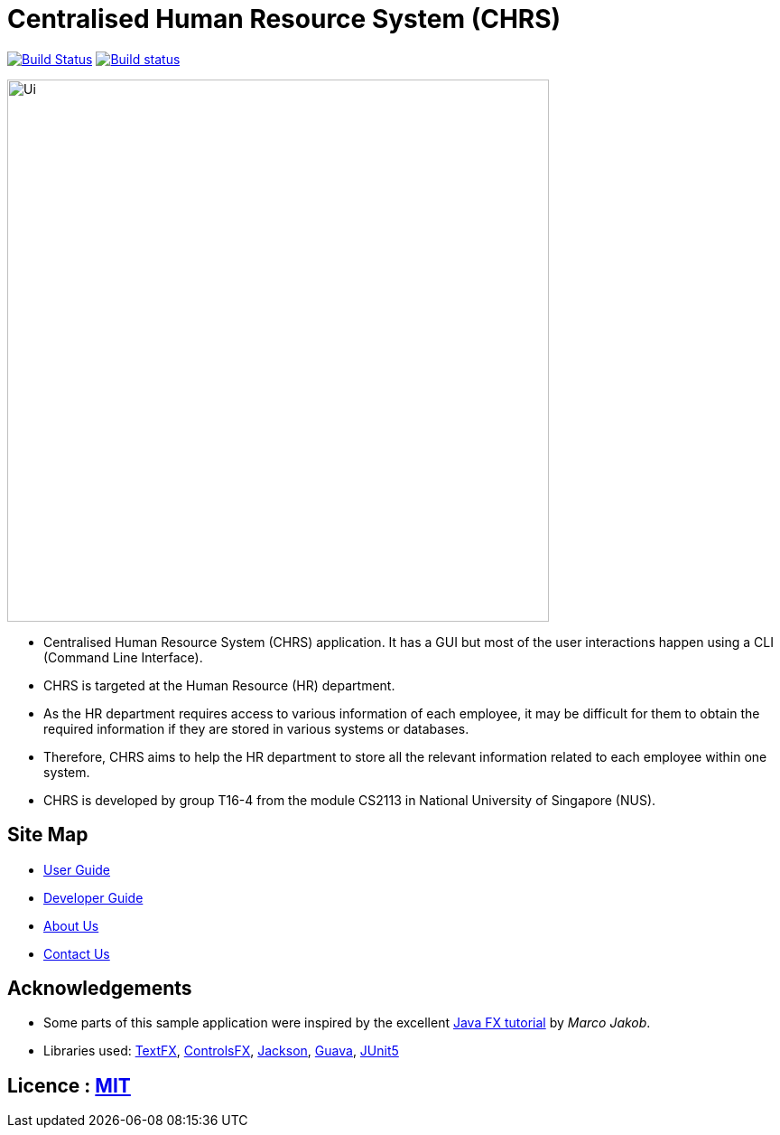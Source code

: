 = Centralised Human Resource System (CHRS)
ifdef::env-github,env-browser[:relfileprefix: docs/]

https://travis-ci.org/CS2113-AY1819S1-T16-4/main[image:https://travis-ci.org/nusCS2113-AY1819S1/addressbook-level4.svg?branch=master[Build Status]]
https://ci.appveyor.com/project/LimYiSheng/main/branch/master[image:https://ci.appveyor.com/api/projects/status/qyjcn8xybhessr25/branch/master?svg=true[Build status]]

ifdef::env-github[]
image::docs/images/Ui.png[width="600"]
endif::[]

ifndef::env-github[]
image::images/Ui.png[width="600"]
endif::[]

* Centralised Human Resource System (CHRS) application. It has a GUI but most of the user interactions happen using a CLI (Command Line Interface).
* CHRS is targeted at the Human Resource (HR) department.
* As the HR department requires access to various information of each employee, it may be difficult for them to obtain the required information if they are stored in various systems or databases.
* Therefore, CHRS aims to help the HR department to store all the relevant information related to each employee within one system.
* CHRS is developed by group T16-4 from the module CS2113 in National University of Singapore (NUS).

== Site Map

* <<UserGuide#, User Guide>>
* <<DeveloperGuide#, Developer Guide>>
* <<AboutUs#, About Us>>
* <<ContactUs#, Contact Us>>

== Acknowledgements

* Some parts of this sample application were inspired by the excellent http://code.makery.ch/library/javafx-8-tutorial/[Java FX tutorial] by
_Marco Jakob_.
* Libraries used: https://github.com/TestFX/TestFX[TextFX], https://bitbucket.org/controlsfx/controlsfx/[ControlsFX], https://github.com/FasterXML/jackson[Jackson], https://github.com/google/guava[Guava], https://github.com/junit-team/junit5[JUnit5]

== Licence : link:LICENSE[MIT]

